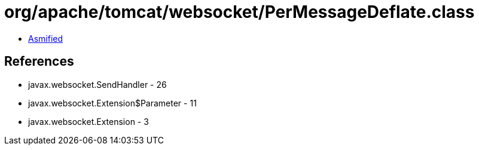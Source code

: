 = org/apache/tomcat/websocket/PerMessageDeflate.class

 - link:PerMessageDeflate-asmified.java[Asmified]

== References

 - javax.websocket.SendHandler - 26
 - javax.websocket.Extension$Parameter - 11
 - javax.websocket.Extension - 3
